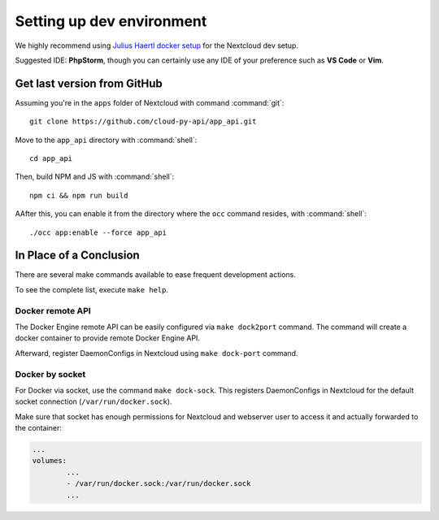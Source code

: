 .. _dev-setup:

Setting up dev environment
==========================

We highly recommend using `Julius Haertl docker setup <https://github.com/juliushaertl/nextcloud-docker-dev>`_ for the Nextcloud dev setup.

Suggested IDE: **PhpStorm**, though you can certainly use any IDE of your preference such as **VS Code** or **Vim**.

Get last version from GitHub
""""""""""""""""""""""""""""

Assuming you're in the ``apps`` folder of Nextcloud with command :command:`git`::

	git clone https://github.com/cloud-py-api/app_api.git

Move to the ``app_api`` directory with :command:`shell`::

	cd app_api

Then, build NPM and JS with :command:`shell`::

	npm ci && npm run build

AAfter this, you can enable it from the directory where the ``occ`` command resides, with :command:`shell`::

	./occ app:enable --force app_api

In Place of a Conclusion
""""""""""""""""""""""""

There are several make commands available to ease frequent development actions.

To see the complete list, execute ``make help``.

Docker remote API
*****************

The Docker Engine remote API can be easily configured via ``make dock2port`` command.
The command will create a docker container to provide remote Docker Engine API.

Afterward, register DaemonConfigs in Nextcloud using ``make dock-port`` command.

Docker by socket
****************

For Docker via socket, use the command ``make dock-sock``.
This registers DaemonConfigs in Nextcloud for the default socket connection (``/var/run/docker.sock``).

Make sure that socket has enough permissions for Nextcloud and webserver user to access it
and actually forwarded to the container:

.. code-block::

	...
	volumes:
		...
		- /var/run/docker.sock:/var/run/docker.sock
		...
